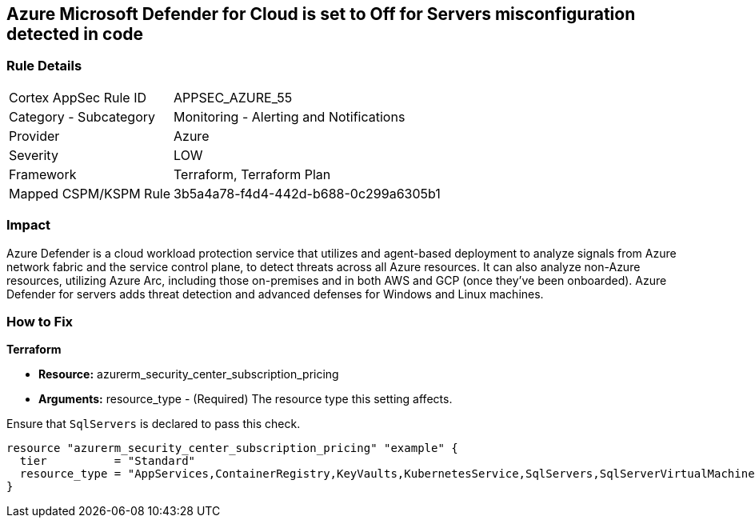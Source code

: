 == Azure Microsoft Defender for Cloud is set to Off for Servers misconfiguration detected in code
// Azure Microsoft Defender for Cloud disabled for Servers


=== Rule Details

[cols="1,2"]
|===
|Cortex AppSec Rule ID |APPSEC_AZURE_55
|Category - Subcategory |Monitoring - Alerting and Notifications
|Provider |Azure
|Severity |LOW
|Framework |Terraform, Terraform Plan
|Mapped CSPM/KSPM Rule |3b5a4a78-f4d4-442d-b688-0c299a6305b1
|===
 



=== Impact
Azure Defender is a cloud workload protection service that utilizes and agent-based deployment to analyze signals from Azure network fabric and the service control plane, to detect threats across all Azure resources.
It can also analyze non-Azure resources, utilizing Azure Arc, including those on-premises and in both AWS and GCP (once they've been onboarded).
Azure Defender for servers adds threat detection and advanced defenses for Windows and Linux machines.

=== How to Fix


*Terraform* 


* *Resource:* azurerm_security_center_subscription_pricing
* *Arguments:* resource_type - (Required) The resource type this setting affects.

Ensure that `SqlServers` is declared to pass this check.


[source,go]
----
resource "azurerm_security_center_subscription_pricing" "example" {
  tier          = "Standard"
  resource_type = "AppServices,ContainerRegistry,KeyVaults,KubernetesService,SqlServers,SqlServerVirtualMachines,StorageAccounts,VirtualMachines,ARM,DNS"
}
----
